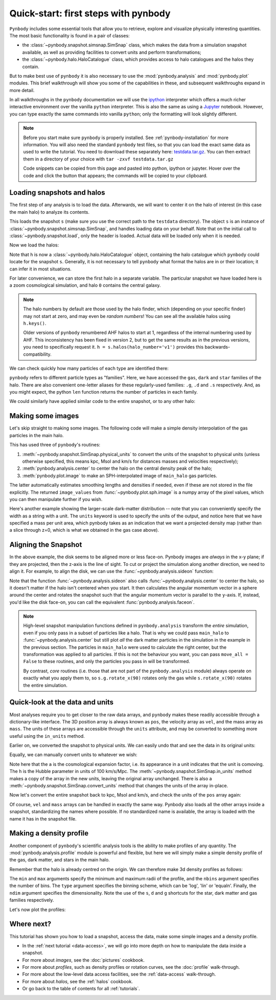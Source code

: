 .. _quickstart:

Quick-start: first steps with pynbody
=====================================

``Pynbody`` includes some essential tools that allow you to retrieve, explore
and visualize physically interesting quantities. The most basic functionality
is found in a pair of classes:

* the :class:`~pynbody.snapshot.simsnap.SimSnap` class, which makes
  the data from a simulation snapshot available, as well as providing
  facilities to convert units and perform transformations;
* the :class:`~pynbody.halo.HaloCatalogue` class, which provides access to
  halo catalogues and the halos they contain.

But to make best use of ``pynbody`` it is also
necessary to use the :mod:`pynbody.analysis`  and :mod:`pynbody.plot` modules.
This brief walkthrough will show you some of the capabilities in these,
and subsequent walkthroughs expand in more detail.

In all walkthroughs in the ``pynbody`` documentation we
will use the `ipython <http://ipython.org>`_ interpreter which offers a
much richer interactive environment over the vanilla ``python``
interpreter. This is also the same as using a `Jupyter <https://jupyter.org>`_ notebook.
However, you can type exactly the same commands into
vanilla ``python``; only the formatting will look slightly
different.

.. note:: Before you start make sure ``pynbody`` is properly
 installed. See :ref:`pynbody-installation` for more information. You
 will also need the standard ``pynbody`` test files, so that you can
 load the exact same data as used to write the tutorial. You need to
 download these separately here:
 `testdata.tar.gz <http://star.ucl.ac.uk/~app/testdata.tar.gz>`_.
 You can then extract them in a directory of your
 choice with ``tar -zxvf testdata.tar.gz``

 Code snippets can be copied from this page and pasted into
 python, ipython or jupyter. Hover over the code and click the
 button that appears; the commands will be copied to your clipboard.


Loading snapshots and halos
---------------------------

The first step of any analysis is to load the data. Afterwards, we
will want to center it on the halo of interest (in this case the main
halo) to analyze its contents.


.. ipython::

 In [1]: import pynbody

 In [1]: import pylab

 In [2]: s = pynbody.load('testdata/gasoline_ahf/g15784.lr.01024.gz')

This loads the snapshot ``s`` (make sure you use the correct path to
the ``testdata`` directory). The object ``s`` is an instance of
:class:`~pynbody.snapshot.simsnap.SimSnap`, and handles loading data
on your behalf. Note that on the initial call to :class:`~pynbody.snapshot.load`,
only the header is loaded. Actual data will be loaded only when it is needed.

Now we load the halos:

.. ipython::

 In [3]: h = s.halos()

Note that ``h`` is now a :class:`~pynbody.halo.HaloCatalogue` object, containing the
halo catalogue which ``pynbody`` could locate for the snapshot ``s``. Generally, it is not
necessary to tell ``pynbody`` what format the halos are in or their location; it can infer
it in most situations.

For later convenience, we can store the first halo in a separate
variable. The particular snapshot we have loaded here is a zoom cosmological simulation,
and halo ``0`` contains the central galaxy.

.. ipython::

 In [1]: main_halo = h[0]

.. note:: The halo numbers by default are those used by the halo finder, which (depending
          on your specific finder) may not start at zero, and may even be *random numbers*!
          You can see all the available halos using ``h.keys()``.

          Older versions of ``pynbody`` renumbered AHF halos to start at 1, regardless
          of the internal numbering used by AHF. This inconsistency has been fixed in
          version 2, but to get the same results as in the previous versions, you need to
          specifically request it. ``h = s.halos(halo_number='v1')`` provides
          this backwards-compatibility.

We can check quickly how many particles of each type are identified there:

.. ipython::

 In [1]: print('ngas = %e, ndark = %e, nstar = %e\n'%(len(main_halo.gas),len(main_halo.dark),len(main_halo.star)))

``pynbody`` refers to different particle types as "families". Here, we have accessed the ``gas``, ``dark``
and ``star`` families of the halo. There are also convenient one-letter aliases for these
regularly-used families: ``.g``, ``.d`` and ``.s`` respectively.
And, as you might expect, the python ``len`` function returns the number of particles in each family.

We could similarly have applied similar code to the entire snapshot, or to any other halo:

.. ipython::

 In [1]: print('Whole snapshot ngas = %e, ndark = %e, nstar = %e\n'%(len(s.gas),len(s.dark),len(s.star)))

 In [1]: print('Halo 5 ngas = %e, ndark = %e, nstar = %e\n'%(len(h[5].gas),len(h[5].dark),len(h[5].star)))


.. seealso::
  * For a more in-depth look at loading snapshot data, see the :ref:`data-access` tutorial.

  * For more information on handling halos with ``pynbody``, start with the tutorial :ref:`halo_tutorial`.

Making some images
------------------

Let's skip straight to making some images. The following code will make a simple density
interpolation of the gas particles in the main halo.

.. ipython::

 In [8]: s.physical_units()

 In [9]: pynbody.analysis.center(main_halo)

 @savefig snapshot_manipulation_fig1.png width=5in
 In [10]: image_values = pynbody.plot.image(main_halo.gas, width=100, cmap='Blues')

This has used three of ``pynbody``'s routines:

1) :meth:`~pynbody.snapshot.SimSnap.physical_units` to convert the units of the snapshot to
   physical units (unless otherwise specified, this means kpc, Msol and km/s for distances
   masses and velocities respectively);
2) :meth:`pynbody.analysis.center` to center the halo on the central density peak of the halo;
3) :meth:`pynbody.plot.image` to make an SPH-interpolated image of ``main_halo`` gas particles.

The latter automatically estimates smoothing lengths and
densities if needed, even if these are not stored in the file explicitly.
The returned ``image_values`` from :func:`~pynbody.plot.sph.image` is a numpy
array of the pixel values, which you can then manipulate further if you wish.

Here's another example showing the larger-scale
dark-matter distribution -- note that you can conveniently specify the
width as a string with a unit. The ``units`` keyword is used to specify the units of the
output, and notice here that we have specified a mass per unit area, which
pynbody takes as an indication that we want a projected density map (rather than a slice
through z=0, which is what we obtained in the gas case above).

.. ipython::

 @savefig snapshot_manipulation_fig1_wide.png width=5in
 In [1]: pynbody.plot.image(s.d[pynbody.filt.Sphere('10 Mpc')],
    ...:                    width='10 Mpc', units = 'Msol kpc^-2',
    ...:                    cmap='Greys')

.. seealso::

          See the :doc:`pictures` tutorial for more examples and help regarding images.

          ``pynbody`` also has a companion package, `topsy <https://github.com/pynbody/topsy>`_,
          which enables real-time rendering of snapshots on a GPU. See its separate website
          for more information.

.. _aligning:

Aligning the Snapshot
---------------------

In the above example, the disk seems to be aligned more or less face-on. Pynbody images
are *always* in the x-y plane; if they are projected, then the z-axis is the line of sight.
To cut or project the simulation along another direction, we need to align it. For example,
to align the disk, we can use the :func:`~pynbody.analysis.sideon` function:

.. ipython:: python

 @suppress
 pylab.clf()

 pynbody.analysis.sideon(main_halo)

 @savefig snapshot_manipulation_fig2.png width=5in
 pynbody.plot.image(main_halo.g, width=100, cmap='Blues');

Note that the function :func:`~pynbody.analysis.sideon` also calls
:func:`~pynbody.analysis.center` to center the halo, so it doesn't matter if the
halo isn't centered when you start. It then calculates the
angular momentum vector in a sphere
around the center and rotates the snapshot such that the angular
momentum vector is parallel to the ``y``-axis. If, instead, you'd like
the disk face-on, you can call the equivalent
:func:`pynbody.analysis.faceon`.

.. note:: High-level snapshot manipulation functions defined in
  ``pynbody.analysis`` transform the *entire* simulation,
  even if you only pass in a subset of particles like a halo. That is why we could pass
  ``main_halo`` to :func:`~pynbody.analysis.center` but still plot
  *all* the dark matter particles in the simulation in the example in the previous
  section. The particles in ``main_halo`` were used to calculate the right
  center, but the transformation was applied to all particles. If this is not the
  behaviour you want, you can pass ``move_all = False`` to these routines, and only
  the particles you pass in will be transformed.

  By contrast, *core* routines (i.e. those that are not part of the
  ``pynbody.analysis`` module) always operate on exactly what you
  apply them to, so ``s.g.rotate_x(90)`` rotates only the gas while
  ``s.rotate_x(90)`` rotates the entire simulation.


.. seealso::

 See the next tutorial's section on :ref:`centering <centering>`
 and reference documentation for the :mod:`~pynbody.transformation` module for more
 information about how coordinate transformations are handled in pynbody, including
 how to revert back to the original orientation.


Quick-look at the data and units
--------------------------------

Most analyses require you to get closer to the raw data arrays, and ``pynbody`` makes these
readily accessible through a dictionary-like interface. The 3D position array is always known as ``pos``, the velocity array as ``vel``,
and the mass array as ``mass``. The units of these arrays are accessible through the
``units`` attribute, and may be converted to something more useful using the ``in_units`` method.

.. ipython::

     In [1]: s['pos']

     In [2]: s['pos'].units

Earlier on, we converted the snapshot to physical units. We can easily undo that and see the
data in its original units:

.. ipython::

     In [3]: s.original_units()

     In [4]: s['pos']


Equally, we can manually convert units to whatever we wish:

.. ipython::

     In [4]: s['pos'].in_units('Mpc')

     In [5]: s['pos'].in_units('Mpc a h**-1')

Note here that the ``a`` is the cosmological expansion factor, i.e. its appearance in a unit
indicates that the unit is comoving. The ``h`` is the Hubble parameter in units of 100 km/s/Mpc.
The :meth:`~pynbody.snapshot.SimSnap.in_units` method makes a copy of the array in the new units,
leaving the original array unchanged. There is also a :meth:`~pynbody.snapshot.SimSnap.convert_units`
method that changes the units of the array in-place.

Now let's convert the entire snapshot back to kpc, Msol and km/s, and check the units of the
``pos`` array again:

.. ipython::

     In [9]: s.physical_units()

     In [10]: s['pos']

Of course, ``vel`` and ``mass`` arrays can be handled in exactly the same way. Pynbody also
loads all the other arrays inside a snapshot, standardizing the names where possible. If no
standardized name is available, the array is loaded with the name it has in the snapshot file.

.. seealso::

    * For more information about loading snapshot data and units, see the :ref:`data-access` tutorial.
    * For in-depth information on the unit system, see the reference section on :ref:`units`.


Making a density profile
------------------------

Another component of ``pynbody``'s scientific analysis tools is the ability to make profiles of
any quantity. The :mod:`pynbody.analysis.profile` module is powerful and flexible, but here we
will simply make a simple density profile of the gas, dark matter, and stars in the main halo.

Remember that the halo is already centred on the origin. We can therefore make 3d density
profiles as follows:

.. ipython::

 In [1]: star_profile = pynbody.analysis.Profile(main_halo.s, min=0.2, max=50,
    ...:                                         type='log', nbins=50, ndim=3)

 In [2]: dm_profile = pynbody.analysis.Profile(main_halo.d, min=0.2, max=50,
    ...:                                       type='log', nbins=50, ndim=3)

 In [3]: gas_profile = pynbody.analysis.Profile(main_halo.g, min=0.2, max=50,
    ...:                                        type='log', nbins=50, ndim=3)

The ``min`` and ``max`` arguments specify the minimum and maximum radii of the profile, and the
``nbins`` argument specifies the number of bins. The ``type`` argument specifies the binning
scheme, which can be 'log', 'lin' or 'equaln'. Finally, the ``ndim`` argument specifies the
dimensionality. Note the use of the ``s``, ``d`` and ``g`` shortcuts for the star, dark matter
and gas families respectively.

Let's now plot the profiles:

.. ipython:: python

 @suppress
 pylab.clf()

 pylab.plot(star_profile['rbins'], star_profile['density'], 'r', label='Stars')
 pylab.plot(dm_profile['rbins'], dm_profile['density'], 'k', label='Dark Matter')
 pylab.plot(gas_profile['rbins'], gas_profile['density'], 'b', label='Gas')
 pylab.loglog()
 pylab.xlabel('r [kpc]')
 pylab.ylabel(r'$\rho$ [M$_\odot$/kpc$^3$]')

 @savefig snapshot_manipulation_denpro.png width=5in
 pylab.legend()


Where next?
-----------

This tutorial has shown you how to load a snapshot, access the data, make some simple images
and a density profile.

* In the :ref:`next tutorial <data-access>`, we will go into more depth on how to manipulate the
  data inside a snapshot.
* For more about *images*, see the :doc:`pictures` cookbook.
* For more about *profiles*, such as density profiles or rotation curves, see the :doc:`profile` walk-through.
* For more about the low-level data access facilities, see the :ref:`data-access`
  walk-through.
* For more about *halos*, see the :ref:`halos` cookbook.
* Or go back to the table of contents for all :ref:`tutorials`.
